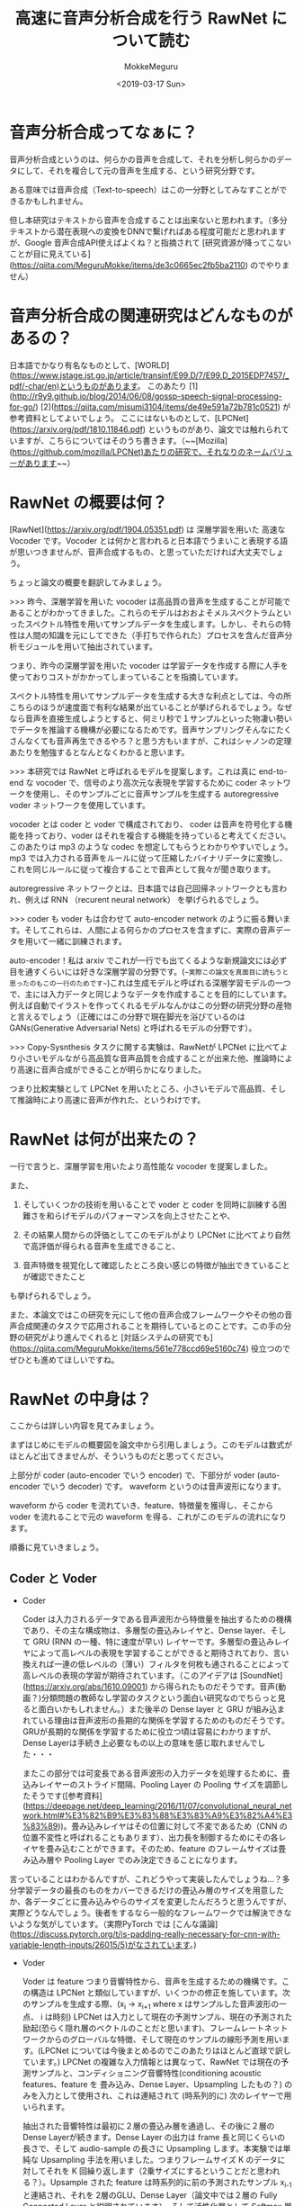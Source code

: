 #+options: ':nil *:t -:t ::t <:t H:3 \n:nil ^:t arch:headline author:t
#+options: broken-links:nil c:nil creator:nil d:(not "LOGBOOK") date:t e:t
#+options: email:nil f:t inline:t num:t p:nil pri:nil prop:nil stat:t tags:t
#+options: tasks:t tex:t timestamp:t title:t toc:t todo:t |:t
#+title: 高速に音声分析合成を行う RawNet について読む
#+date: <2019-03-17 Sun>
#+author: MokkeMeguru
#+email: meguru.mokke@gmail.com
#+language: ja
#+select_tags: export
#+exclude_tags: noexport
#+creator: Emacs 25.2.2 (Org mode 9.2.2)
* 音声分析合成ってなぁに？
  音声分析合成というのは、何らかの音声を合成して、それを分析し何らかのデータにして、それを複合して元の音声を生成する、という研究分野です。
  
  ある意味では音声合成（Text-to-speech）はこの一分野としてみなすことができるかもしれません。

  但し本研究はテキストから音声を合成することは出来ないと思われます。（多分テキストから潜在表現への変換をDNNで繋げればある程度可能だと思われますが、Google 音声合成API使えばよくね？と指摘されて [研究資源が降ってこないことが目に見えている](https://qiita.com/MeguruMokke/items/de3c0665ec2fb5ba2110) のでやりません）

* 音声分析合成の関連研究はどんなものがあるの？
  日本語でかなり有名なものとして、[WORLD](https://www.jstage.jst.go.jp/article/transinf/E99.D/7/E99.D_2015EDP7457/_pdf/-char/en)というものがあります。
  このあたり [1](http://r9y9.github.io/blog/2014/06/08/gossp-speech-signal-processing-for-go/) [2](https://qiita.com/misumi3104/items/de49e591a72b781c0521) が参考資料としてよいでしょう。
  ここにはないものとして、[LPCNet](https://arxiv.org/pdf/1810.11846.pdf) というものがあり、論文では触れられていますが、こちらについてはそのうち書きます。（~~[Mozilla](https://github.com/mozilla/LPCNet)あたりの研究で、それなりのネームバリューがあります~~）
  
* RawNet の概要は何？ 
  [RawNet](https://arxiv.org/pdf/1904.05351.pdf) は 深層学習を用いた 高速な Vocoder です。Vocoder とは何かと言われると日本語でうまいこと表現する語が思いつきませんが、音声合成するもの、と思っていただければ大丈夫でしょう。

  ちょっと論文の概要を翻訳してみましょう。
  
  >>> 昨今、深層学習を用いた vocoder は高品質の音声を生成することが可能であることがわかってきました。これらのモデルはおおよそメルスペクトラムといったスペクトル特性を用いてサンプルデータを生成します。しかし、それらの特性は人間の知識を元にしてできた（手打ちで作られた）プロセスを含んだ音声分析モジュールを用いて抽出されています。

  つまり、昨今の深層学習を用いた vocoder は学習データを作成する際に人手を使っておりコストがかかってしまっていることを指摘しています。

  スペクトル特性を用いてサンプルデータを生成する大きな利点としては、今の所こちらのほうが速度面で有利な結果が出ていることが挙げられるでしょう。なぜなら音声を直接生成しようとすると、何ミリ秒で１サンプルといった物凄い勢いでデータを推論する機構が必要になるためです。音声サンプリングそんなにたくさんなくても音声再生できるやろ？と思う方もいますが、これはシャノンの定理あたりを勉強するとなんとなくわかると思います。

  >>> 本研究では RawNet と呼ばれるモデルを提案します。これは真に end-to-end な vocoder で、信号のより高次元な表現を学習するために coder ネットワークを使用し、そのサンプルごとに音声サンプルを生成する autoregressive voder ネットワークを使用しています。

   vocoder とは coder と voder で構成されており、 coder は音声を符号化する機能を持っており、voder はそれを複合する機能を持っていると考えてください。このあたりは mp3 のような codec を想定してもらうとわかりやすいでしょう。mp3 では入力される音声をルールに従って圧縮したバイナリデータに変換し、これを同じルールに従って複合することで音声として我々が聞き取ります。
   
   autoregressive ネットワークとは、日本語では自己回帰ネットワークとも言われ、例えば RNN （recurent neural network） を挙げられるでしょう。

   >>> coder も voder もは合わせて auto-encoder network のように振る舞います。そしてこれらは、人間による何らかのプロセスを含まずに、実際の音声データを用いて一緒に訓練されます。
   
   auto-encoder！私は arxiv でこれが一行でも出てくるような新規論文には必ず目を通すくらいには好きな深層学習の分野です。(~~実際この論文を真面目に読もうと思ったのもこの一行のためです~~)これは生成モデルと呼ばれる深層学習モデルの一つで、主には入力データと同じようなデータを作成することを目的にしています。例えば自動でイラストを作ってくれるモデルなんかはこの分野の研究分野の産物と言えるでしょう（正確にはこの分野で現在脚光を浴びているのはGANs(Generative Adversarial Nets) と呼ばれるモデルの分野です）。

   >>> Copy-Sysnthesis タスクに関する実験は、RawNetが LPCNet に比べてより小さいモデルながら高品質な音声品質を合成することが出来た他、推論時により高速に音声合成ができることが明らかになりました。
   
   つまり比較実験として LPCNet を用いたところ、小さいモデルで高品質、そして推論時により高速に音声が作れた、というわけです。

* RawNet は何が出来たの？
  一行で言うと、深層学習を用いたより高性能な vocoder を提案しました。
  
  また、

  1. そしていくつかの技術を用いることで voder と coder を同時に訓練する困難さを和らげモデルのパフォーマンスを向上させたことや、

  2. その結果人間からの評価としてこのモデルがより LPCNet に比べてより自然で高評価が得られる音声を生成できること、
     
  3. 音声特徴を視覚化して確認したところ良い感じの特徴が抽出できていることが確認できたこと


  も挙げられるでしょう。

  また、本論文ではこの研究を元にして他の音声合成フレームワークやその他の音声合成関連のタスクで応用されることを期待しているとのことです。この手の分野の研究がより進んでくれると [対話システムの研究でも](https://qiita.com/MeguruMokke/items/561e778ccd69e5160c74) 役立つのでぜひとも進めてほしいですね。

* RawNet の中身は？
  ここからは詳しい内容を見てみましょう。

  まずはじめにモデルの概要図を論文中から引用しましょう。このモデルは数式がほとんど出てきませんが、そういうものだと思ってください。
  
  #+ATTR_LATEX: :width 500%
  [[./img/rawnet_arch.PNG]]

  
  上部分が coder (auto-encoder でいう encoder) で、下部分が voder (auto-encoder でいう decoder) です。 waveform というのは音声波形になります。

  waveform から coder を流れていき、feature、特徴量を獲得し、そこから voder を流れることで元の waveform を得る、これがこのモデルの流れになります。
  
  順番に見ていきましょう。
   
** Coder と Voder
   - Coder    

     Coder は入力されるデータである音声波形から特徴量を抽出するための機構であり、その主な構成物は、多層型の畳込みレイヤと、Dense layer、そして GRU (RNN の一種、特に速度が早い) レイヤーです。多層型の畳込みレイヤによって高レベルの表現を学習することができると期待されており、言い換えれば一連の低レベルの（薄い）フィルタを何枚も通されることによって高レベルの表現の学習が期待されています。（このアイデアは [SoundNet](https://arxiv.org/abs/1610.09001) から得られたものだそうです。音声(動画？)分類問題の教師なし学習のタスクという面白い研究なのでちらっと見ると面白いかもしれません。）また後半の Dense layer と GRU が組み込まれている理由は音声波形の長期的な関係を学習するためのものだそうです。GRUが長期的な関係を学習するために役立つ頃は容易にわかりますが、Dense Layerは手続き上必要なもの以上の意味を感じ取れませんでした・・・

     またこの部分では可変長である音声波形の入力データを処理するために、畳込みレイヤーのストライド間隔、Pooling Layer の Pooling サイズを調節したそうです([参考資料](https://deepage.net/deep_learning/2016/11/07/convolutional_neural_network.html#%E3%82%B9%E3%83%88%E3%83%A9%E3%82%A4%E3%83%89))。畳み込みレイヤはその位置に対して不変であるため（CNN の位置不変性と呼ばれることもあります）、出力長を制御するためにその各レイヤを畳み込むことができます。そのため、feature のフレームサイズは畳み込み層や Pooling Layer でのみ決定できることになります。

    
   言っていることはわかるんですが、これどうやって実装したんでしょうね…？多分学習データの最長のものをカバーできるだけの畳込み層のサイズを用意したか、各データごとに畳み込みやらのサイズを変更したんだろうと思うんですが、実際どうなんでしょう。後者をするなら一般的なフレームワークでは解決できないような気がしています。（実際PyTorch では [こんな議論](https://discuss.pytorch.org/t/is-padding-really-necessary-for-cnn-with-variable-length-inputs/26015/5)がなされています。)

   - Voder
     
     Voder は feature つまり音響特性から、音声を生成するための機構です。この構造は LPCNet と類似していますが、いくつかの修正を施しています。次のサンプルを生成する際、(x_i -> x_{i+1}  where x はサンプルした音声波形の一点、 i は時刻) LPCNet は入力として現在の予測サンプル、現在の予測された励起(恐らく隠れ層のベクトルのことだと思います)、フレームレートネットワークからのグローバルな特徴、そして現在のサンプルの線形予測を用います。(LPCNet については今後まとめるのでこのあたりはほとんど直球で訳しています。) LPCNet の複雑な入力情報とは異なって、RawNet では現在の予測サンプルと、コンディショニング音響特性(conditioning acoustic features、feature を 畳み込み、Dense Layer、Upsampling したもの？) のみを入力として使用され、これは連結されて (時系列的に) 次のレイヤーで用いられます。

     抽出された音響特性は最初に２層の畳込み層を通過し、その後に２層のDense Layerが続きます。Dense Layer の出力は frame 長と同じくらいの長さで、そして audio-sample の長さに Upsampling します。本実験では単純な Upsampling 手法を用いました。つまりフレームサイズ K のデータに対してそれを K 回繰り返します（2乗サイズにするということだと思われる？）。Upsample された feature は時系列的に前の予測されたサンプル x_{i-1} と連結され、それを 2層のGLU、Dense Layer（論文中では２層の Fully Connected Layer と説明されています）、そして活性化層として Softmax 層に通されます。最後にサンプリングを行うことでサンプル x_i を生成します。
     
     またサンプルの値をネットワークに与える前にサンプルされたその値を固定範囲または固定値にスケールさせるのではなく、サンプルした値に圧縮変換を適用するために \mu -law というテクニックを用いています。このモデルは各 \mu -law レベルで学習されることになり、つまり本質的には \mu -law 値、非線形関数を通されたサンプル値について学習することになります。
     
     自然言語処理畑育ちのせいか、私には Upsampling というのは初見でしたが、幸いわかりやすい記事、[DeepLearning でアップサンプリングする](https://catindog.hatenablog.com/entry/2018/03/24/164029) がありました。Deconvolution (= Transposed Convolution） と似たような機能だと思うんですが、入れ替えると性能にどう影響するのかがちょっと気になります。
     
     また \mu -law については大学の授業でちらっと触れていたような記憶がありますが、確か音声のサンプルされた値を対数的に圧縮することで人間的な音質の低下を抑えながらデータを圧縮することができる、というような技術のはずです。元データは恐らく [データサイズが大きいPCM](http://www.asahi-net.or.jp/~cv9t-sum/knowledge40.htm#G.711%E3%80%80%CE%BC%E5%89%87%E3%80%80%EF%BC%88%CE%BC-law%EF%BC%89) だと思われるので、この圧縮でデータ・学習のコストを下げているのかなとも思っています。

     
** Sampling Method
   
** Noise injection

** Post-synthesis denoising


* 実装はどこにあるの？
  [レポジトリ](https://github.com/candlewill/RawNet) が github にあるようですが、現在は中身がないようです。暇な人、実装してください orz

* 感想
  この論文自体はかなり面白いと思っているのですが、それ以上に様々な応用が考えられそうな内容であると私は思っています。
  
  例えば、上でも少し提案していましたが、feature の部分を応用してText-to-Speech が作れそう、という案が挙げられます。それは例えばテキストから直接 feature を作ることや、テキストの潜在表現と feature をつなぐとかです(恐らくこれは短文や句点区切りのデータのみにドメインを絞ることである程度の品質が見込めると思っています)。これがなぜできると想像しているのかと言うと、機械翻訳の分野である言語を VAE で学習し、それを２つ用意して、潜在表現間をDNNでつなぐという研究を読んだことがあるからです（この論文のタイトルを忘れてしまったので誰か知っていらっしゃれば教えてください）
  
  とはいえ、このあたりの研究は私では出来ない（十分な計算機、データ収集やアンケートの実施のための資金が降ってこない）ので、どこかの大学の方、研究所の方、研究の種にしていただけると幸いです。
* 音声合成ってなぁに？ :noexport:
  音声合成(Text-to-speech) を簡単に説明すると、何らかのテキストの記号（例えばツイートのようなテキストの文、或いは何らかのバイナリデータ）から音声を生成する研究を指します。
  音声合成は必ずしもテキストから音声を直ちに作ることを目標としているわけではなく、対話システムのようにいくつかの小さな分野を組み合わせて音声が作られる場合もあります。
  
  音声合成に関連する分野としては、深層学習を始めとした機械学習、自然言語処理などもありますし、また棒読みちゃんのようなシステムも含まれます。
  
  音声合成技術を用いている具体例としては、例えば Amazon Alexa や Cortana , Siri の音声生成を行っている部分（但しこちらは必ずしも機械学習を使っているわけではないです。機械学習は音声合成のための技術の一つです）を挙げることができるでしょう。

  日本語での面白い研究としては、[『ディープラーニングの力で結月ゆかりの声になるリポジトリ』の ipynb ブランチのリアルタイム変換サンプル](https://qiita.com/atticatticattic/items/f3fab0260a84ec121d4c) にある内容なんかは手軽に理解できるものとして挙げられるでしょう。

* 音声合成の関連研究はどんなものがあるの？ :noexport:
  深層学習を用いたものとしては、 [2017年～2018年4月までのディープラーニングを用いたText to speech手法まとめ](https://qiita.com/tosaka2/items/3564050fe0ccea360610) で概要が容易に確認できるでしょう。

  
  深層学習を用いないものとしては、「VOICEROID 仕組み」あたりで検索すると良いでしょう。例えば [初音ミクとかの音声合成のしくみ] (http://recognition.web.fc2.com/synthe/) なんかは簡単に触れることができる良い記事だと思います。
